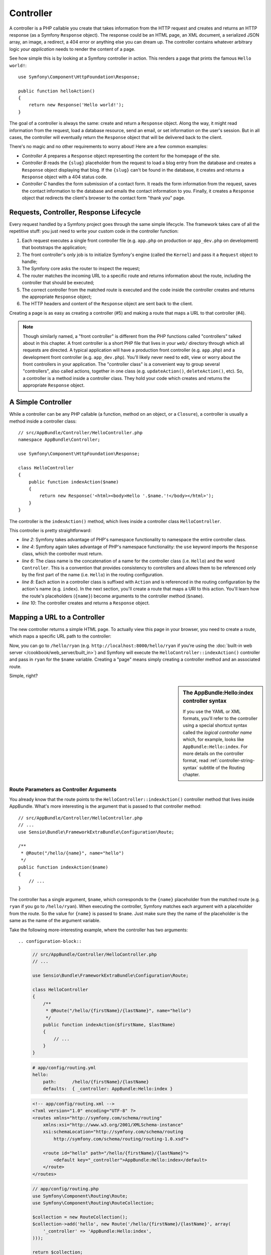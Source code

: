 .. index::
   single: Controller

Controller
==========

A controller is a PHP callable you create that takes information from the
HTTP request and creates and returns an HTTP response (as a Symfony
``Response`` object). The response could be an HTML page, an XML document,
a serialized JSON array, an image, a redirect, a 404 error or anything else
you can dream up. The controller contains whatever arbitrary logic *your
application* needs to render the content of a page.

See how simple this is by looking at a Symfony controller in action.
This renders a page that prints the famous ``Hello world!``::

    use Symfony\Component\HttpFoundation\Response;

    public function helloAction()
    {
        return new Response('Hello world!');
    }

The goal of a controller is always the same: create and return a ``Response``
object. Along the way, it might read information from the request, load a
database resource, send an email, or set information on the user's session.
But in all cases, the controller will eventually return the ``Response`` object
that will be delivered back to the client.

There's no magic and no other requirements to worry about! Here are a few
common examples:

* *Controller A* prepares a ``Response`` object representing the content
  for the homepage of the site.

* *Controller B* reads the ``{slug}`` placeholder from the request to load a
  blog entry from the database and creates a ``Response`` object displaying
  that blog. If the ``{slug}`` can't be found in the database, it creates and
  returns a ``Response`` object with a 404 status code.

* *Controller C* handles the form submission of a contact form. It reads
  the form information from the request, saves the contact information to
  the database and emails the contact information to you. Finally, it creates
  a ``Response`` object that redirects the client's browser to the contact
  form "thank you" page.

.. index::
   single: Controller; Request-controller-response lifecycle

Requests, Controller, Response Lifecycle
----------------------------------------

Every request handled by a Symfony project goes through the same simple lifecycle.
The framework takes care of all the repetitive stuff: you just need to write
your custom code in the controller function:

#. Each request executes a single front controller file (e.g. ``app.php`` on production
   or ``app_dev.php`` on development) that bootstraps the application;

#. The front controller's only job is to initialize Symfony's engine (called the
   ``Kernel``) and pass it a ``Request`` object to handle;

#. The Symfony core asks the router to inspect the request;

#. The router matches the incoming URL to a specific route and returns
   information about the route, including the controller that should be
   executed;

#. The correct controller from the matched route is executed and the code
   inside the controller creates and returns the appropriate ``Response``
   object;

#. The HTTP headers and content of the ``Response`` object are sent back
   to the client.

Creating a page is as easy as creating a controller (#5) and making a route
that maps a URL to that controller (#4).

.. image:: /images/http-xkcd-request.png
   :align: center

.. note::

    Though similarly named, a "front controller" is different from the PHP
    functions called "controllers" talked about in this chapter. A front
    controller is a short PHP file that lives in your ``web/`` directory
    through which all requests are directed. A typical application will
    have a production front controller (e.g. ``app.php``) and a development
    front controller (e.g. ``app_dev.php``). You'll likely never need to
    edit, view or worry about the front controllers in your application.
    The "controller class" is a convenient way to group several "controllers",
    also called actions, together in one class (e.g. ``updateAction()``,
    ``deleteAction()``, etc). So, a controller is a method inside a controller
    class. They hold your code which creates and returns the appropriate
    ``Response`` object.

.. index::
   single: Controller; Simple example

A Simple Controller
-------------------

While a controller can be any PHP callable (a function, method on an object,
or a ``Closure``), a controller is usually a method inside a controller
class::

    // src/AppBundle/Controller/HelloController.php
    namespace AppBundle\Controller;

    use Symfony\Component\HttpFoundation\Response;

    class HelloController
    {
        public function indexAction($name)
        {
            return new Response('<html><body>Hello '.$name.'!</body></html>');
        }
    }

The controller is the ``indexAction()`` method, which lives inside a
controller class ``HelloController``.

This controller is pretty straightforward:

* *line 2*: Symfony takes advantage of PHP's namespace functionality to
  namespace the entire controller class.

* *line 4*: Symfony again takes advantage of PHP's namespace functionality:
  the ``use`` keyword imports the ``Response`` class, which the controller
  must return.

* *line 6*: The class name is the concatenation of a name for the controller
  class (i.e. ``Hello``) and the word ``Controller``. This is a convention
  that provides consistency to controllers and allows them to be referenced
  only by the first part of the name (i.e. ``Hello``) in the routing
  configuration.

* *line 8*: Each action in a controller class is suffixed with ``Action``
  and is referenced in the routing configuration by the action's name (e.g. ``index``).
  In the next section, you'll create a route that maps a URI to this action.
  You'll learn how the route's placeholders (``{name}``) become arguments
  to the controller method (``$name``).

* *line 10*: The controller creates and returns a ``Response`` object.

.. index::
   single: Controller; Routes and controllers

Mapping a URL to a Controller
-----------------------------

The new controller returns a simple HTML page. To actually view this page
in your browser, you need to create a route, which maps a specific URL path
to the controller:

.. configuration-block::

    .. code-block:: php-annotations

        // src/AppBundle/Controller/HelloController.php
        namespace AppBundle\Controller;

        use Symfony\Component\HttpFoundation\Response;
        use Sensio\Bundle\FrameworkExtraBundle\Configuration\Route;

        class HelloController
        {
            /**
             * @Route("/hello/{name}", name="hello")
             */
            public function indexAction($name)
            {
                return new Response('<html><body>Hello '.$name.'!</body></html>');
            }
        }

    .. code-block:: yaml

        # app/config/routing.yml
        hello:
            path:      /hello/{name}
            # uses a special syntax to point to the controller - see note below
            defaults:  { _controller: AppBundle:Hello:index }

    .. code-block:: xml

        <!-- app/config/routing.xml -->
        <?xml version="1.0" encoding="UTF-8" ?>
        <routes xmlns="http://symfony.com/schema/routing"
            xmlns:xsi="http://www.w3.org/2001/XMLSchema-instance"
            xsi:schemaLocation="http://symfony.com/schema/routing
                http://symfony.com/schema/routing/routing-1.0.xsd">

            <route id="hello" path="/hello/{name}">
                <!-- uses a special syntax to point to the controller - see note below -->
                <default key="_controller">AppBundle:Hello:index</default>
            </route>
        </routes>

    .. code-block:: php

        // app/config/routing.php
        use Symfony\Component\Routing\Route;
        use Symfony\Component\Routing\RouteCollection;

        $collection = new RouteCollection();
        $collection->add('hello', new Route('/hello/{name}', array(
            // uses a special syntax to point to the controller - see note below
            '_controller' => 'AppBundle:Hello:index',
        )));

        return $collection;

Now, you can go to ``/hello/ryan`` (e.g. ``http://localhost:8000/hello/ryan``
if you're using the :doc:`built-in web server </cookbook/web_server/built_in>`)
and Symfony will execute the ``HelloController::indexAction()`` controller
and pass in ``ryan`` for the ``$name`` variable. Creating a "page" means
simply creating a controller method and an associated route.

Simple, right?

.. sidebar:: The AppBundle:Hello:index controller syntax

    If you use the YAML or XML formats, you'll refer to the controller
    using a special shortcut syntax called the *logical controller name*
    which, for example, looks like ``AppBundle:Hello:index``. For more
    details on the controller format, read
    :ref:`controller-string-syntax` subtitle of the Routing chapter.

.. index::
   single: Controller; Controller arguments

.. _route-parameters-controller-arguments:

Route Parameters as Controller Arguments
~~~~~~~~~~~~~~~~~~~~~~~~~~~~~~~~~~~~~~~~

You already know that the route points to the
``HelloController::indexAction()`` controller method that lives inside AppBundle.
What's more interesting is the argument that is passed to that controller
method::

    // src/AppBundle/Controller/HelloController.php
    // ...
    use Sensio\Bundle\FrameworkExtraBundle\Configuration\Route;

    /**
     * @Route("/hello/{name}", name="hello")
     */
    public function indexAction($name)
    {
        // ...
    }

The controller has a single argument, ``$name``, which corresponds to the
``{name}`` placeholder from the matched route (e.g. ``ryan`` if you go to
``/hello/ryan``). When executing the controller, Symfony matches each argument
with a placeholder from the route. So the value for ``{name}`` is passed
to ``$name``. Just make sure they the name of the placeholder is the
same as the name of the argument variable.

Take the following more-interesting example, where the controller has two
arguments::

.. configuration-block::

    .. code-block:: php-annotations

        // src/AppBundle/Controller/HelloController.php
        // ...

        use Sensio\Bundle\FrameworkExtraBundle\Configuration\Route;

        class HelloController
        {
            /**
             * @Route("/hello/{firstName}/{lastName}", name="hello")
             */
            public function indexAction($firstName, $lastName)
            {
                // ...
            }
        }

    .. code-block:: yaml

        # app/config/routing.yml
        hello:
            path:      /hello/{firstName}/{lastName}
            defaults:  { _controller: AppBundle:Hello:index }

    .. code-block:: xml

        <!-- app/config/routing.xml -->
        <?xml version="1.0" encoding="UTF-8" ?>
        <routes xmlns="http://symfony.com/schema/routing"
            xmlns:xsi="http://www.w3.org/2001/XMLSchema-instance"
            xsi:schemaLocation="http://symfony.com/schema/routing
                http://symfony.com/schema/routing/routing-1.0.xsd">

            <route id="hello" path="/hello/{firstName}/{lastName}">
                <default key="_controller">AppBundle:Hello:index</default>
            </route>
        </routes>

    .. code-block:: php

        // app/config/routing.php
        use Symfony\Component\Routing\Route;
        use Symfony\Component\Routing\RouteCollection;

        $collection = new RouteCollection();
        $collection->add('hello', new Route('/hello/{firstName}/{lastName}', array(
            '_controller' => 'AppBundle:Hello:index',
        )));

        return $collection;

Mapping route parameters to controller arguments is easy and flexible.
Keep the following guidelines in mind while you develop.

#. **The order of the controller arguments does not matter**

    Symfony matches the parameter **names** from the route to the variable
    **names** of the controller. The arguments of the controller could be
    totally reordered and still work perfectly::

        public function indexAction($lastName, $firstName)
        {
            // ...
        }

#. **Each required controller argument must match up with a routing parameter**

    The following would throw a ``RuntimeException`` because there is no
    ``foo`` parameter defined in the route::

        public function indexAction($firstName, $lastName, $foo)
        {
            // ...
        }

    Making the argument optional, however, is perfectly ok. The following
    example would not throw an exception::

        public function indexAction($firstName, $lastName, $foo = 'bar')
        {
            // ...
        }

#. **Not all routing parameters need to be arguments on your controller**

    If, for example, the ``lastName`` weren't important for your controller,
    you could omit it entirely::

        public function indexAction($firstName)
        {
            // ...
        }

.. tip::

    You can also pass other variables from your route to your controller
    arguments. See :doc:`/cookbook/routing/extra_information`.


.. index::
   single: Controller; Base controller class

The Base Controller Class
-------------------------

For convenience, Symfony comes with an optional base
:class:`Symfony\\Bundle\\FrameworkBundle\\Controller\\Controller` class.
If you extend it, this won't change anything about how your controller
works, but you'll get access to a number of **helper methods** and the
**service container** (see :ref:`controller-accessing-services`): an
array-like object that gives you access to every useful object in the
system. These useful objects are called **services**, and Symfony ships
with a service object that can render Twig templates, another that can
log messages and many more.

Add the ``use`` statement atop the ``Controller`` class and then modify
``HelloController`` to extend it::

    // src/AppBundle/Controller/HelloController.php
    namespace AppBundle\Controller;

    use Symfony\Bundle\FrameworkBundle\Controller\Controller;

    class HelloController extends Controller
    {
        // ...
    }

Helper methods are just shortcuts to using core Symfony functionality
that's available to you with or without the use of the base
``Controller`` class. A great way to see the core functionality in
action is to look in the
:class:`Symfony\\Bundle\\FrameworkBundle\\Controller\\Controller` class.

.. seealso::

    If you're curious about how a controller would work that did *not*
    extend this base ``Controller`` class, check out cookbook article
    :doc:`Controllers as Services </cookbook/controller/service>`.
    This is optional, but can give you more control over the exact
    objects/dependencies that are injected into your controller.

.. index::
   single: Controller; Redirecting

Generating URLs
~~~~~~~~~~~~~~~

The :method:`Symfony\\Bundle\\FrameworkBundle\\Controller\\Controller::generateUrl`
method is just a helper method that generates the URL for a given route.

.. _book-redirecting-users-browser:

Redirecting
~~~~~~~~~~~

To redirect the user's browser to another page of your app, use the ``generateUrl()``
method in combination with another helper method called
:method:`Symfony\\Bundle\\FrameworkBundle\\Controller\\Controller::redirect`
which takes a URL as an argument::

    public function indexAction()
    {
        return $this->redirect($this->generateUrl('homepage'));
    }

By default, the ``redirect()`` method performs a 302 (temporary) redirect. To
perform a 301 (permanent) redirect, modify the second argument::

    public function indexAction()
    {
        return $this->redirect($this->generateUrl('homepage'), 301);
    }

To redirect to an *external* site, use ``redirect()`` and pass it the external URL::

    public function indexAction()
    {
        return $this->redirect('http://symfony.com/doc');
    }

For more information, see the :doc:`Routing chapter </book/routing>`.

.. tip::

    The ``redirect()`` method is simply a shortcut that creates a ``Response``
    object that specializes in redirecting the user. It's equivalent to::

        use Symfony\Component\HttpFoundation\RedirectResponse;

        return new RedirectResponse($this->generateUrl('homepage'));

.. index::
   single: Controller; Rendering templates

.. _controller-rendering-templates:

Rendering Templates
~~~~~~~~~~~~~~~~~~~

If you're serving HTML, you'll want to render a template. The ``render()``
method renders a template **and** puts that content into a ``Response``
object for you::

    // renders app/Resources/views/hello/index.html.twig
    return $this->render('hello/index.html.twig', array('name' => $name));

Templates can also live in deeper sub-directories. Just try to avoid
creating unnecessarily deep structures::

    // renders app/Resources/views/hello/greetings/index.html.twig
    return $this->render('hello/greetings/index.html.twig', array(
        'name' => $name
    ));

Templates are a generic way to render content in *any* format. And while in
most cases you'll use templates to render HTML content, a template can just
as easily generate JavaScript, CSS, XML or any other format you can dream of.
To learn how to render different templating formats read the :ref:`template-formats`
section of the Creating and Using Templates chapter.

The Symfony templating engine is explained in great detail in the
:doc:`Creating and Using Templates chapter </book/templating>`.

.. sidebar:: Templating Naming Pattern

    You can also put templates in the ``Resources/views`` directory of a bundle and
    reference them with a special shortcut syntax like ``@AppBundle/Hello/index.html.twig``
    or ``@AppBundle/layout.html.twig``. These would live in at ``Resources/views/Hello/index.html.twig``
    and ``Resources/views/layout.html.twig`` inside the bundle respectively.

.. index::
   single: Controller; Accessing services

.. _controller-accessing-services:

Accessing other Services
~~~~~~~~~~~~~~~~~~~~~~~~

Symfony comes packed with a lot of useful objects, called services. These
are used for rendering templates, sending emails, querying the database and
any other "work" you can think of. When you install a new bundle, it probably
brings in even *more* services.

When extending the base controller class, you can access any Symfony service
via the :method:`Symfony\\Bundle\\FrameworkBundle\\Controller\\Controller::get`
method of the ``Controller`` class. Here are several common services you might
need::

    $templating = $this->get('templating');

    $router = $this->get('router');

    $mailer = $this->get('mailer');

What other services exist? To list all services, use the ``container:debug``
console command:

.. code-block:: bash

    $ php app/console container:debug

For more information, see the :doc:`/book/service_container` chapter.

.. index::
   single: Controller; Managing errors
   single: Controller; 404 pages

Managing Errors and 404 Pages
-----------------------------

When things are not found, you should play well with the HTTP protocol and
return a 404 response. To do this, you'll throw a special type of exception.
If you're extending the base ``Controller`` class, do the following::

    public function indexAction()
    {
        // retrieve the object from database
        $product = ...;
        if (!$product) {
            throw $this->createNotFoundException('The product does not exist');
        }

        return $this->render(...);
    }

The :method:`Symfony\\Bundle\\FrameworkBundle\\Controller\\Controller::createNotFoundException`
method is just a shortcut to create a special
:class:`Symfony\\Component\\HttpKernel\\Exception\\NotFoundHttpException`
object, which ultimately triggers a 404 HTTP response inside Symfony.

Of course, you're free to throw any ``Exception`` class in your controller -
Symfony will automatically return a 500 HTTP response code.

.. code-block:: php

    throw new \Exception('Something went wrong!');

In every case, an error page is shown to the end user and a full debug
error page is shown to the developer (i.e. when you're using the ``app_dev.php``
front controller - see :ref:`page-creation-environments`).

You'll want to customize the error page your user sees. To do that, see
the ":doc:`/cookbook/controller/error_pages`" cookbook recipe.

.. index::
   single: Controller; The session
   single: Session

.. _book-controller-request-argument:

The Request object as a Controller Argument
-------------------------------------------

What if you need to read query parameters, grab a request header or get access
to an uploaded file? All of that information is stored in Symfony's ``Request``
object. To get it in your controller, just add it as an argument and
**type-hint it with the ``Request`` class**::

    use Symfony\Component\HttpFoundation\Request;

    public function indexAction($firstName, $lastName, Request $request)
    {
        $page = $request->query->get('page', 1);

        // ...
    }

Managing the Session
--------------------

Symfony provides a nice session object that you can use to store information
about the user (be it a real person using a browser, a bot, or a web service)
between requests. By default, Symfony stores the attributes in a cookie
by using the native PHP sessions.

To retrieve the session, call
:method:`Symfony\\Bundle\\FrameworkBundle\\Controller\\Controller::getSession`
method on the ``Request`` object. This method returns a
:class:`Symfony\\Component\\HttpFoundation\\Session\\SessionInterface` with easy
methods for storing and fetching things from the session::

    use Symfony\Component\HttpFoundation\Request;

    public function indexAction(Request $request)
    {
        $session = $request->getSession();

        // store an attribute for reuse during a later user request
        $session->set('foo', 'bar');

        // get the attribute set by another controller in another request
        $foobar = $session->get('foobar');

        // use a default value if the attribute doesn't exist
        $filters = $session->get('filters', array());
    }

Stored attributes remain in the session for the remainder of that user's session.

.. index::
   single: Session; Flash messages

Flash Messages
~~~~~~~~~~~~~~

You can also store special messages, called "flash" messages, on the user's
session. By design, flash messages are meant to be used exactly once: they vanish
from the session automatically as soon as you retrieve them. This feature makes
"flash" messages particularly great for storing user notifications.

For example, imagine you're processing a form submission::

    use Symfony\Component\HttpFoundation\Request;

    public function updateAction(Request $request)
    {
        $form = $this->createForm(...);

        $form->handleRequest($request);

        if ($form->isValid()) {
            // do some sort of processing

            $request->getSession()->getFlashBag()->add(
                'notice',
                'Your changes were saved!'
            );

            return $this->redirect($this->generateUrl(...));
        }

        return $this->render(...);
    }

After processing the request, the controller sets a flash message in the session
and then redirects. The message key (``notice`` in this example) can be anything:
you'll use this key to retrieve the message.

In the template of the next page (or even better, in your base layout template),
read any flash messages from the session:

.. configuration-block::

    .. code-block:: html+twig

        {% for flash_message in app.session.flashBag.get('notice') %}
            <div class="flash-notice">
                {{ flash_message }}
            </div>
        {% endfor %}

    .. code-block:: html+php

        <?php foreach ($view['session']->getFlash('notice') as $message): ?>
            <div class="flash-notice">
                <?php echo "<div class='flash-error'>$message</div>" ?>
            </div>
        <?php endforeach ?>

.. note::

    It's common to use ``notice``, ``warning`` and ``error`` as the keys of the
    different types of flash messages, but you can use any key that fits your
    needs.

.. tip::

    You can use the
    :method:`Symfony\\Component\\HttpFoundation\\Session\\Flash\\FlashBagInterface::peek`
    method instead to retrieve the message while keeping it in the bag.

.. index::
   single: Controller; Response object

The Request and Response Object
-------------------------------

As mentioned :ref:`earlier <book-controller-request-argument>`, the framework will
pass the ``Request`` object to any controller argument taht is type-hinted with
the ``Request`` class::

    use Symfony\Component\HttpFoundation\Request;

    public function indexAction(Request $request)
    {
        $request->isXmlHttpRequest(); // is it an Ajax request?

        $request->getPreferredLanguage(array('en', 'fr'));

        // retrieve GET and POST variables respectively
        $request->query->get('page');
        $request->request->get('page');

        // retrieve SERVER variables
        $request->server->get('HTTP_HOST');

        // retrieves an instance of UploadedFile identified by foo
        $request->files->get('foo');

        // retrieve a COOKIE value
        $request->cookies->get('PHPSESSID');

        // retrieve an HTTP request header, with normalized, lowercase keys
        $request->headers->get('host');
        $request->headers->get('content_type');
    }

The ``Request`` class has several public properties and methods that return any
information you need about the request.

Like the ``Request``, the ``Response`` object has also a public ``headers`` property.
This is a :class:`Symfony\\Component\\HttpFoundation\\ResponseHeaderBag` that has
some nice methods for getting and setting response headers. The header names are
normalized so that using ``Content-Type`` is equivalent to ``content-type`` or even
``content_type``.

The only requirement for a controller is to return a ``Response`` object.
The :class:`Symfony\\Component\\HttpFoundation\\Response` class is an
abstraction around the HTTP response - the text-based message filled with
headers and content that's sent back to the client::

    use Symfony\Component\HttpFoundation\Response;

    // create a simple Response with a 200 status code (the default)
    $response = new Response('Hello '.$name, 200);

    // create a JSON-response with a 200 status code
    $response = new Response(json_encode(array('name' => $name)));
    $response->headers->set('Content-Type', 'application/json');

There are also special classes to make certain kinds of responses easier:

* For JSON, there is :class:`Symfony\\Component\\HttpFoundation\\JsonResponse`.
  See :ref:`component-http-foundation-json-response`.

* For files, there is :class:`Symfony\\Component\\HttpFoundation\\BinaryFileResponse`.
  See :ref:`component-http-foundation-serving-files`.

* For streamed responses, there is
  :class:`Symfony\\Component\\HttpFoundation\\StreamedResponse`.
  See :ref:`streaming-response`.

.. seealso::

    Now that you know the basics you can continue your research on Symfony
    ``Request`` and ``Response`` object in the
    :ref:`HttpFoundation component documentation <component-http-foundation-request>`.

Creating Static Pages
---------------------

You can create a static page without even creating a controller (only a route
and template are needed). See cookbook article
:doc:`/cookbook/templating/render_without_controller`.

.. index::
   single: Controller; Forwarding

Forwarding to Another Controller
--------------------------------

Though not very common, you can also forward to another controller
internally with the :method:`Symfony\\Bundle\\FrameworkBundle\\Controller\\Controller::forward`
method. Instead of redirecting the user's browser, this makes an "internal" sub-request
and calls the defined controller. The ``forward()`` method returns the ``Response``
object that's returned from *that* controller::

    public function indexAction($name)
    {
        $response = $this->forward('AppBundle:Something:fancy', array(
            'name'  => $name,
            'color' => 'green',
        ));

        // ... further modify the response or return it directly

        return $response;
    }

The array passed to the method becomes the arguments for the resulting controller.
The target controller method might look something like this::

    public function fancyAction($name, $color)
    {
        // ... create and return a Response object
    }

Just like when creating a controller for a route, the order of the arguments of
``fancyAction()`` doesn't matter: the matching is done by name.

Checking the Validity of a CSRF Token inside Controller
-------------------------------------------------------

You may sometimes want to use :ref:`CSRF protection <forms-csrf>` in a controller where
you don't have a Symfony form.

If, for example, you're doing a DELETE action, you can use the
:method:`Symfony\\Component\\Form\\Extension\\Csrf\\CsrfProvider\\CsrfProviderInterface::isCsrfTokenValid`
method to check the CSRF token::

    $csrf = $this->container->get('form.csrf_provider');

    $intention = 'authenticate';
    $token = $csrf->generateCsrfToken($intention);

    if (!$csrf->isCsrfTokenValid($intention, $token)) {
        // CSRF token invalid! Do something, like redirect with an error.
    }

Final Thoughts
--------------

Whenever you create a page, you'll ultimately need to write some code that
contains the logic for that page. In Symfony, this is called a controller,
and it's a PHP function where you can do anything in order to return the
final ``Response`` object that will be returned to the user.

To make life easier, you can choose to extend a base ``Controller`` class,
which contains shortcut methods for many common controller tasks. For example,
since you don't want to put HTML code in your controller, you can use
the ``render()`` method to render and return the content from a template.

In other chapters, you'll see how the controller can be used to persist and
fetch objects from a database, process form submissions, handle caching and
more.

Learn more from the Cookbook
----------------------------

* :doc:`/cookbook/controller/error_pages`
* :doc:`/cookbook/controller/service`

.. _`Controller class`: https://github.com/symfony/symfony/blob/master/src/Symfony/Bundle/FrameworkBundle/Controller/Controller.php
